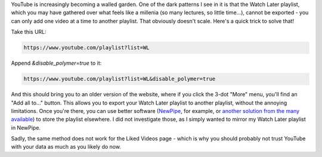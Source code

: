 .. title: Export YouTube's Watch Later playlist
.. slug: youtube-watch-later-export.rst
.. date: 2020-02-17 18:00:00 UTC+01:00
.. tags: youtube, tech
.. category: 
.. link: 
.. description: 
.. type: text

YouTube is increasingly becoming a walled garden. One of the dark patterns I see in it is that the Watch Later playlist, which you may have gathered over what feels like a millenia (so many lectures, so little time...), cannot be exported - you can only add one video at a time to another playlist. That obviously doesn't scale. Here's a quick trick to solve that!

.. TEASER_END

Take this URL:

.. code::

    https://www.youtube.com/playlist?list=WL

Append `&disable_polymer=true` to it:

.. code::

    https://www.youtube.com/playlist?list=WL&disable_polymer=true

And this should bring you to an older version of the website, where if you click the 3-dot "More" menu, you'll find an "Add all to..." button. This allows you to export your Watch Later playlist to another playlist, without the annoying limitations. Once you're there, you can use better software (`NewPipe <https://github.com/TeamNewPipe/NewPipe>`_, for example, or `another solution from the many available <https://webapps.stackexchange.com/questions/27589/how-do-i-export-my-youtube-playlists>`_) to store the playlist elsewhere. I did not investigate those, as I simply wanted to mirror my Watch Later playlist in NewPipe.

Sadly, the same method does not work for the Liked Videos page - which is why you should probably not trust YouTube with your data as much as you likely do now.

